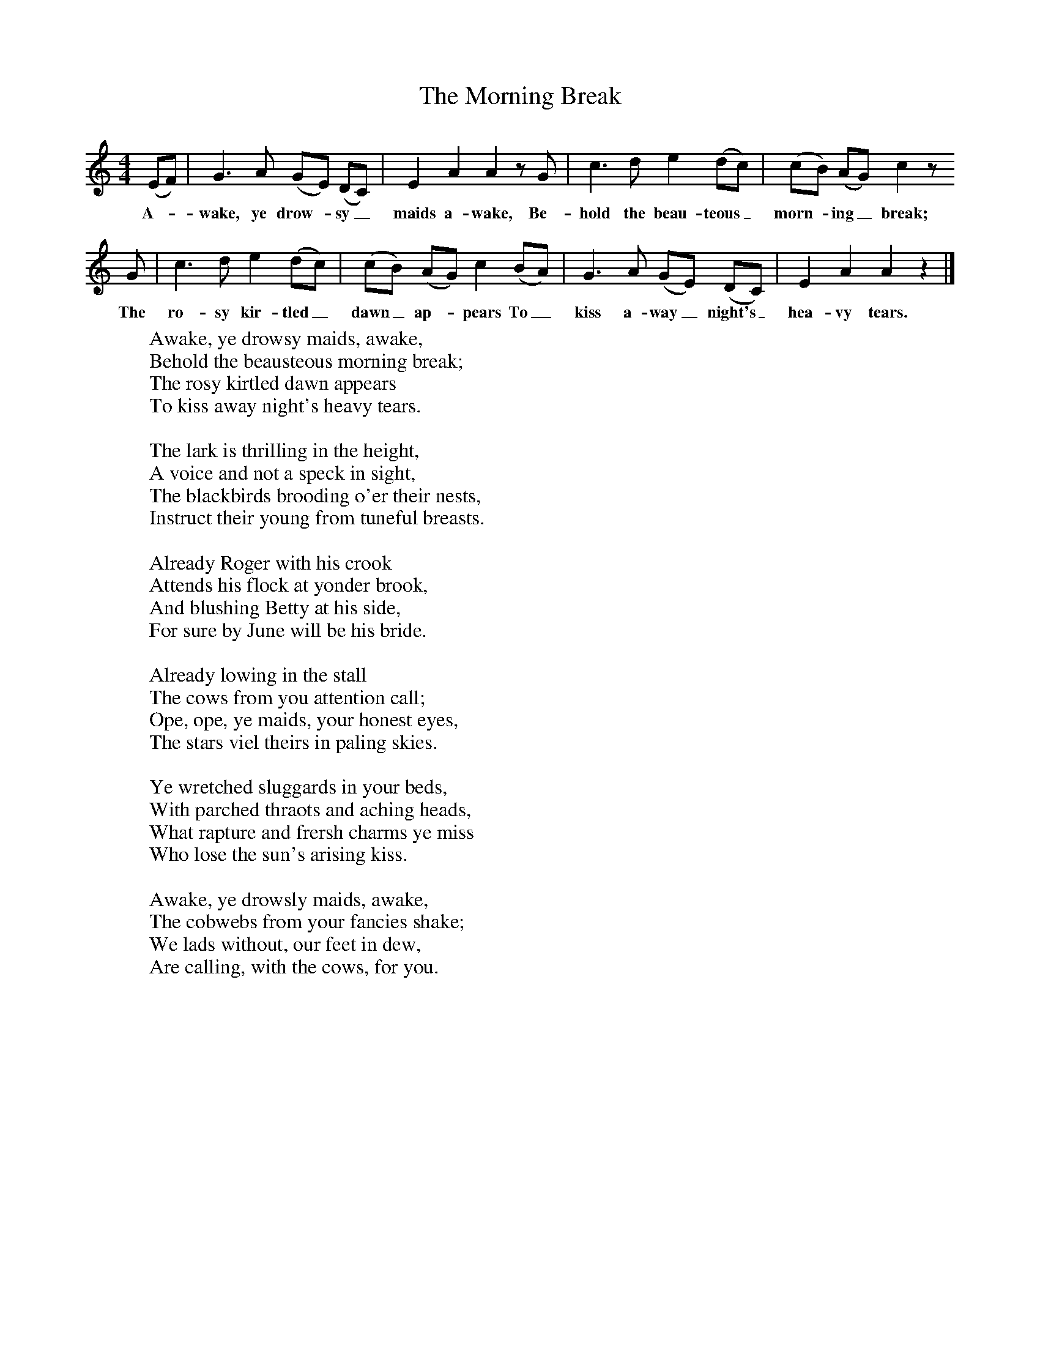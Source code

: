 X:1
T:The Morning Break
B:Sabine Baring Gould, 1895, Old English Songs from English Minstrelsie, 1895
F: http://www.folkinfo.org/songs
M:4/4     %Meter
L:1/8     %
K:C
(EF) |G3 A (GE) (DC) |E2 A2 A2 z G |c3 d e2 (dc) | (cB) (AG) c2 z
w:A-*wake, ye drow-*sy_ maids a-wake, Be-hold the beau-teous_ morn-*ing_ break;
 G |c3 d e2 (dc) |(cB) (AG) c2 (BA) |G3 A (GE) (DC) |E2 A2 A2 z2 |]
w:The ro-sy kir-tled_ dawn_ ap-*pears To_ kiss a-way_ night's_ hea-vy tears.
W:Awake, ye drowsy maids, awake,
W:Behold the beausteous morning break;
W:The rosy kirtled dawn appears
W:To kiss away night's heavy tears.
W:
W:The lark is thrilling in the height,
W:A voice and not a speck in sight,
W:The blackbirds brooding o'er their nests,
W:Instruct their young from tuneful breasts.
W:
W:Already Roger with his crook
W:Attends his flock at yonder brook,
W:And blushing Betty at his side,
W:For sure by June will be his bride.
W:
W:Already lowing in the stall
W:The cows from you attention call;
W:Ope, ope, ye maids, your honest eyes,
W:The stars viel theirs in paling skies.
W:
W:Ye wretched sluggards in your beds,
W:With parched thraots and aching heads,
W:What rapture and frersh charms ye miss
W:Who lose the sun's arising kiss.
W:
W:Awake, ye drowsly maids, awake,
W:The cobwebs from your fancies shake;
W:We lads without, our feet in dew,
W:Are calling, with the cows, for you.
W:
